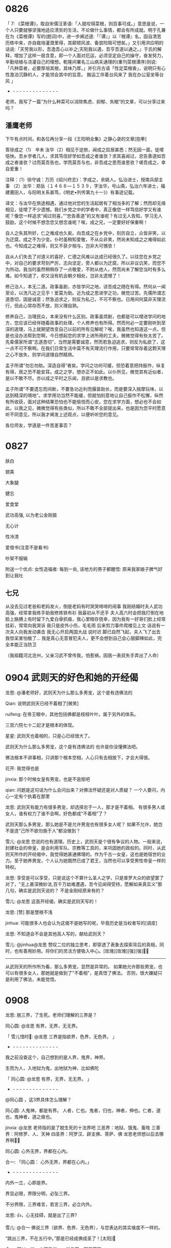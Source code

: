 
* 0826

「 7: 《菜根谭》，取自宋儒汪革语:「人就咬得菜根，则百事可成。」意思是说，一个人只要就够坚强地适应清贫的生活，不论做什么事情，都会有所成就。明于孔兼在为《菜根谭》写的(题词)中，进一步阐述道:「『谭』」以『根谭』名，固自清苦历练中来，亦自栽培灌溉里得，其颠顿风波、备尝险阻可想矣。」又引用洪应明的话说:「天劳我以形，吾逸吾心以补之;天阨我以遇，吾亨吾道以通之。」于氏的解释，增加了这样一层含意，即一个人面对厄运，必须坚定自己的操守，奋发努力，辛勤培植与浇灌自己的理想。乾隆间署名三山病夫通理的(重刊菜根谭序)则说:「凡种菜者，必要厚培其根，其味乃厚。」并引月古语「性定菜根香」，说明只有心性澹泊沉静的人，才能领会其中的旨意。
搬运工伴着台风来了
我在办公室坐等台风 」
- - - - - - - - - - - - - - -
老师，我写了一篇”为什么种菜可以消除焦虑、抑郁、失眠“的文章，可以分享过来吗？


** 潘鹰老师

下午有点时间，和各位再分享一段《王阳明全集》之静心录的文章[抱拳]

答徐成之（1）
辛未
  汝华（2）相见于逆旅，闻成之启居甚悉；然无因一面，徒增悒怏。吾乡学者几人，求其笃信好学如吾成之者谁欤？求其喜闻过，忠告善道如吾成之者谁欤？过而莫吾告也，学而莫吾与也，非吾成之思而谁思欤？嗟吾成之，幸自爱重！

注释：（1）徐守诚：万历《绍兴府志》：字成之，余姚人。弘治进士，授南兵部主事
（2）汝华：郑岳（１４６８—１５３９，字汝华，号山斋，弘治六年进士，福建莆田人，与阳明关系甚笃，《明史•列传第九十一》）有事迹记载。

译文：与汝华在旅途相遇，通过他对您的生活起居有了相当多的了解；然而却无缘相见，徒增了不少遗憾。我们乡党之中的学者中，真正像您一样笃信好学又有谁呢？像您一样追求“闻过则喜，”“忠告善道”的又有谁呢？有过无人告知，学习无人鼓励，这个时候不想念您又想念谁呢？唉，成之兄，一定要好好保重啊！

自人之失其所好，仁之难成也久矣。向吾成之在乡党中，刻厉自立，众皆非笑，以为迂腐，成之不为少变。仆时虽稍知爱敬，不从众非笑，然尚未知成之之难得如此也。今知成之之难得，则又不获夕相与，岂非大可憾欤！

自从人们失去了对道义的喜好，仁德之风难以达成已经很久了。以往您在乡党之中，对自己的要求苛刻严厉，志向坚定，旁人都以为迂腐，所以非议讥笑，而您不为所动。我当时虽然稍稍存了一点敬爱，不附从他人，然而尚未了解您当时有多么难。如今知道了，却又没有机会朝夕相处，岂非太遗憾了！

修己治人，本无二道。政事虽剧，亦皆学问之地，谅吾成之随在有得。然何从一闻至论，以洗凡近之见乎！爱莫为助。近为成之思进学之功，微觉过苦。先儒所谓志道恳切，固是诚意；然急迫求之，则反为私己，不可不察也。日用间何莫非天理流行，但此心常存而不放，则义理自熟。

修养自己，治理民众，本来没有什么区别。政事虽烦剧，也都是可以增进学问的地方，您应该已经伴随着政事的处理，个人修养也有所得。然而何必一定要刚听到至深的道理，马上就期望改变自己以前的所有见解呢？唉，我虽然也知道这一点，但是也没办法帮到您啊，今日想起您的求学上进所用的工夫，微微觉得有些太苦了。先辈儒家所谓“志道恳切”，当然是需要诚意，然而若急迫追求，则反为私欲了，这一点不可不察啊。在我们日常生活中莫不有天理流行作用，只要常常存着这颗天理之心不放失，则学问道理自然精熟。

孟子所谓“勿忘勿助。深造自得”者矣。学问之功何可缓，但恐着意把持振作，纵复有得，居之恐不能安耳。成之之学，想亦正不如此。以仆所见，微觉其有近似者，是以不敢不尽。亦以成之平时之乐闻，且欲以是求教也。

孟子所谓“不要遗忘而间断，不要急功近利而揠苗助长，而是要深入揣摩玩味，以达到精深的境地”。求学用功当然不能缓，但就怕刻意地让自己振作不松懈，纵然有所收获，面对这种结果恐怕也不能愉悦而心安。您在求学方面，想必也不会如此。以我之见，微微觉得有些类似，所以不敢不全部提出来。也是因为您平时愿意听不同意见，所以我才阐发上述观点，以便听听您的意见。

各位师友，学道是一件苦差事否？

* 0827

肤白

貌美

大象腿

健忘

爱食堂

武功高强, 以为老公金刚狼

无心计

性冷清

爱借书(注意不是看书)

吵架不服输

附送一个优点:
女性造福者: 每到一处, 该地方的男子都醒悟: 原来我家娘子脾气好到让我吐


** 七兄

从没去见过老爸和老妈发火，倒是老妈有时哭哭啼啼的闹事
我刚结婚时夫人武功高强，经常拿我练手助我修炼铁布衫
我最初从不还手
夫人高六时会把我打倒在地
脸上胳膊上有时留下九爱白骨抓痕，我心里暗存侥幸，因为我有一好哥们脸上经常挂彩，常常向我哭诉
我只是皮外小伤，毛毛雨
后来剪刀事件爬楼见上文
话说有一次夫人向我发动袭击
我无心开启两国大战
说时迟
脚已自然飞起，夫人飞了出去
我惊呆害怕极了…
我是真心无意冒犯夫人，更不会想到自己会心狠脚辣如此，完全本能正当防卫

（我祖籍河北沧州，父亲习武不曾传我，怕惹祸，因我一表叔失手弄出了人命）
* 0904 武则天的好色和她的<<金刚经>>开经偈

龙思:
@潘老师好，武则天为什么那么多男宠，这个是有违佛法的

Qian:
说明武则天已经不着相了[微笑]

ruifeng:
在帝王眼中，其他包括佛都是枝枝叶叶。属于另外的体系。

三宫六院七十二妃才是根本的体现。

星星:
武则天也着相的，只是心已经很大了。

武则天为什么那么多男宠，这个是有违佛法的
也许是你没懂佛法吧。

佛法根本不讲事相，只讲那个根本空相，人心只有去相放下，才会大得很。

花开:
我觉得也是

jinxia:
那个时候女皇有男宠，也是不逾矩吧

qian:
问题是这句话为什么会问出来？对佛法怀疑还是对人质疑？
一个人要问，内心一定有个执着在那里

龙思:
武则天有能力有很多男宠，却选择忠于一人，那才是不着相。 有很多男人或女人，谁有权力了谁不会啊，好色都成“不着相”了？

武则天那么多男宠，那么她是不是允许男宠也有很多女人呢？
如果不允许，她岂不是连“己所不欲勿施于人”都没做到？

雪儿:
@龙思  您说的也有道理。历史上，武则天是个很有争议的人物。一般来说，封建社会的帝皇，是会利用军队、宗教等工具的，来巩固她的政权的。同时，从武则天所作的开经偈中，我觉得她甚通佛理的。作为千古一女皇，这也是她宿世的业力。至于她养男宠，个人认为她既然已成了君王，当然也可以享受男性帝皇一样的特权。

龙思:
享受是可以享受，只是说这个不算什么圣人之学，只是普罗大众的欲望罢了
对了，"无上甚深微妙法,百千万劫难遭遇，吾今见闻得受持，愿解如来真实义"那几句，确实是武则天说的？ 不是金刚经原来有的？

雪儿:
@龙思 这首开经偈，确实是武则天写的！

龙思:
[赞]
那是慧根不浅

jinhua:
可能很多人也会认为这偈不是她写的呢，毕竟历史是当权者写的[调皮]

龙思:
不知道会不会是其他高人写的，献给武则天？

雪儿:
@jinhua@龙思  赞叹二位的独立思考，即穿透了表象去探索背后的真相，同时，也有善用妙用。将你们的灵活方便吸入中心。[玫瑰][玫瑰][强][强]🙏🙏

--------
从武则天的所作所为看，那么多男宠，显然是异常的。
如果她允许那些男宠，也可以有很多女人，那她就是做到了"不着相"，是真悟了佛法。
否则，很大嫌疑只是利用了佛法，未能觉悟。
* 0908

龙思:
脱三界，了生死。老师们理解的三界是？



同心圆:
@龙思 有界，无界，无无界。


「 雪儿惜时🌻: @龙思  三界是指欲界，色界，无色界。 」
- - - - - - - - - - - - - - -
我之前没查这个，自己想到的是人界，鬼界，神界。


生而为人，入地狱为鬼，出地狱为神，比如佛陀


「 同心圆: @龙思 有界，无界，无无界。 」
- - - - - - - - - - - - - - -
@同心圆 ，这3界具体怎么理解？

同心圆:
人鬼神，都是有界。
人者，仁也。鬼者，归也，神者，伸也。仁者，道也，鬼神者，道之痕也。

jinxia:
@龙思 老师指的是了脱生死的十法界吧
三恶界：地狱、饿鬼、畜牲
三善界：阿修罗、人、天神
四圣界：阿罗汉、辟支佛、菩萨、佛
龙思老师想以后去哪界啊🙏🙏

同心圆:
心外无界，界都在心内。


合一:
「同心圆：
心外无界，界都在心内。」
- - - - - - - - - - - - - - -
内外一立，心即是界。

界显必限，界限分明，必坠三界。

不分界限，三界难言，若言三界，必立内外。

龙思:
👍，心无挂碍，就是出了三界?

雪儿:
@合一  佛说三界（欲界、色界、无色界），与您表达的其实维度不一样的。

“跳出三界，不在五行中。”那是已经成佛成圣了！[太阳]🙏

合一:
可以一样，亦可异样，一样与否，因界而限。

雪儿:
如：分别一切法，不起分别想。能善分别诸法相，于第一义而不动。

龙思问的是哪三界，那就是说我们回答就是哪个三界好嘞，至于跳出了三界，不在五行中，那肯定是成佛成圣了，真正的圣贤，那是跳出了三界，不在五行中，接下来是这样子的。
